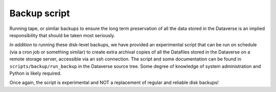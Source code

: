 Backup script
=============

.. contents:: Contents:
	:local:

Running tape, or similar backups to ensure the long term preservation of all the data stored in the Dataverse is an implied responsibility that should be taken most seriously. 

*In addition* to running these disk-level backups, we have provided an experimental script that can be run on schedule (via a cron job or something similar) to create extra archival copies of all the Datafiles stored in the Dataverse on a remote storage server, accessible via an ssh connection. The script and some documentation can be found in ``scripts/backup/run_backup`` in the Dataverse source tree. Some degree of knowledge of system administration and Python is likely required. 

Once again, the script is experimental and NOT a replacement of regular and reliable disk backups!